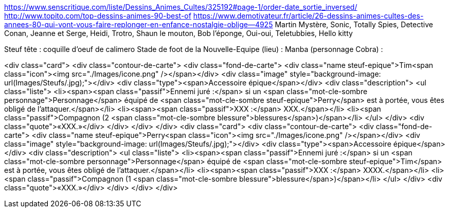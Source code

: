 https://www.senscritique.com/liste/Dessins_Animes_Cultes/325192#page-1/order-date_sortie_inversed/
http://www.topito.com/top-dessins-animes-90-best-of
https://www.demotivateur.fr/article/26-dessins-animes-cultes-des-annees-80-qui-vont-vous-faire-replonger-en-enfance-nostalgie-oblige--4925
Martin Mystère, Sonic, Totally Spies, Detective Conan, Jeanne et Serge, Heidi, Trotro, Shaun le mouton, Bob l'éponge, Oui-oui, Teletubbies, Hello kitty

Steuf tête : coquille d'oeuf de calimero
Stade de foot de la Nouvelle-Equipe (lieu) :
Manba (personnage Cobra) : 


<div class="card">
                <div class="contour-de-carte">
                    <div class="fond-de-carte">
                        <div class="name steuf-epique">Tim<span class="icon"><img src="./Images/icone.png" /></span></div>
                        <div class="image" style="background-image: url(Images/Steufs/.jpg);"></div>
                        <div class="type"><span>Accessoire épique</span></div>
                        <div class="description">
                            <ul class="liste">
                                <li><span><span class="passif">Ennemi juré :</span> si un <span class="mot-cle-sombre personnage">Personnage</span> équipé de <span class="mot-cle-sombre steuf-epique">Perry</span> est à portée, vous êtes obligé de l'attaquer.</span></li>
                                <li><span><span class="passif">XXX :</span> XXX.</span></li>
                                <li><span class="passif">Compagnon (2 <span class="mot-cle-sombre blessure">blessures</span>)</span></li>
                            </ul>
                        </div>
                        <div class="quote">«XXX.»</div>
                    </div>   
                </div>                            
            </div>
            <div class="card">
                <div class="contour-de-carte">
                    <div class="fond-de-carte">
                        <div class="name steuf-epique">Perry<span class="icon"><img src="./Images/icone.png" /></span></div>
                        <div class="image" style="background-image: url(Images/Steufs/.jpg);"></div>
                        <div class="type"><span>Accessoire épique</span></div>
                        <div class="description">
                            <ul class="liste">
                                <li><span><span class="passif">Ennemi juré :</span> si un <span class="mot-cle-sombre personnage">Personnage</span> équipé de <span class="mot-cle-sombre steuf-epique">Tim</span> est à portée, vous êtes obligé de l'attaquer.</span></li>
                                <li><span><span class="passif">XXX :</span> XXXX.</span></li>
                                <li><span class="passif">Compagnon (1 <span class="mot-cle-sombre blessure">blessure</span>)</span></li>
                            </ul>
                        </div>
                        <div class="quote">«XXX.»</div>
                    </div>   
                </div>                            
            </div>